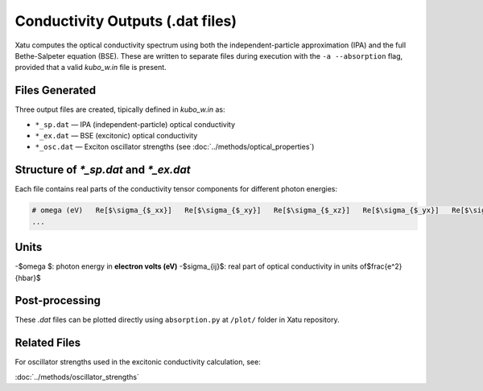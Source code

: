 ======================================
Conductivity Outputs (.dat files)
======================================

Xatu computes the optical conductivity spectrum using both the independent-particle approximation (IPA) and the full Bethe-Salpeter equation (BSE). These are written to separate files during execution with the ``-a --absorption`` flag, provided that a valid `kubo_w.in` file is present.

Files Generated
===============

Three output files are created, tipically defined in `kubo_w.in` as:

- ``*_sp.dat`` — IPA (independent-particle) optical conductivity
- ``*_ex.dat`` — BSE (excitonic) optical conductivity
- ``*_osc.dat`` — Exciton oscillator strengths (see :doc:`../methods/optical_properties`)

Structure of `*_sp.dat` and `*_ex.dat`
=======================================

Each file contains real parts of the conductivity tensor components for different photon energies:

.. code-block:: text

   # omega (eV)   Re[$\sigma_{$_xx}]   Re[$\sigma_{$_xy}]   Re[$\sigma_{$_xz}]   Re[$\sigma_{$_yx}]   Re[$\sigma_{$_yy}]   Re[$\sigma_{$_yz}]   Re[$\sigma_{$_zx}]   Re[$\sigma_{$_zy}]   Re[$\sigma_{$_zz}]
   ...

Units
======

-$\omega $: photon energy in **electron volts (eV)**
-$\sigma_{ij}$: real part of optical conductivity in units of$\frac{e^2}{\hbar}$

Post-processing
================

These `.dat` files can be plotted directly using ``absorption.py`` at ``/plot/`` folder in Xatu repository.

Related Files
=============

For oscillator strengths used in the excitonic conductivity calculation, see:

:doc:`../methods/oscillator_strengths`

